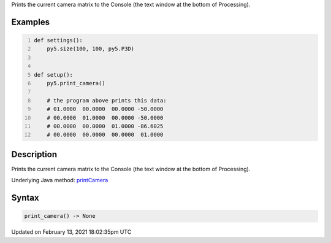 .. title: print_camera()
.. slug: print_camera
.. date: 2021-02-13 18:02:35 UTC+00:00
.. tags:
.. category:
.. link:
.. description: py5 print_camera() documentation
.. type: text

Prints the current camera matrix to the Console (the text window at the bottom of Processing).

Examples
========

.. raw:: html

    <div class="example-table">

.. raw:: html

    <div class="example-row"><div class="example-cell-image">

.. raw:: html

    </div><div class="example-cell-code">

.. code:: python
    :number-lines:

    def settings():
        py5.size(100, 100, py5.P3D)


    def setup():
        py5.print_camera()
    
        # the program above prints this data:
        # 01.0000  00.0000  00.0000 -50.0000
        # 00.0000  01.0000  00.0000 -50.0000
        # 00.0000  00.0000  01.0000 -86.6025
        # 00.0000  00.0000  00.0000  01.0000

.. raw:: html

    </div></div>

.. raw:: html

    </div>

Description
===========

Prints the current camera matrix to the Console (the text window at the bottom of Processing).

Underlying Java method: `printCamera <https://processing.org/reference/printCamera_.html>`_

Syntax
======

.. code:: python

    print_camera() -> None

Updated on February 13, 2021 18:02:35pm UTC

